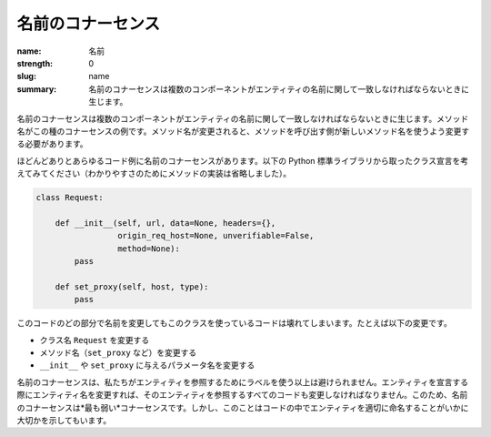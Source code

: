 名前のコナーセンス
###################

:name: 名前
:strength: 0
:slug: name
:summary: 名前のコナーセンスは複数のコンポーネントがエンティティの名前に関して一致しなければならないときに生じます。

.. Connascence of name is when multiple components must agree on the name of an entity. Method names are an example of this form of connascence: if the name of a method changes, callers of that method must be changed to use the new name.

名前のコナーセンスは複数のコンポーネントがエンティティの名前に関して一致しなければならないときに生じます。メソッド名がこの種のコナーセンスの例です。メソッド名が変更されると、メソッドを呼び出す側が新しいメソッド名を使うよう変更する必要があります。

.. Almost any code example involves connascence of name. Consider the following class declaration taken from the Python standard library (method implementation has been omitted for clarity):

ほどんどありとあらゆるコード例に名前のコナーセンスがあります。以下の Python 標準ライブラリから取ったクラス宣言を考えてみてください（わかりやすさのためにメソッドの実装は省略しました）。

.. code-block:: python

    class Request:

        def __init__(self, url, data=None, headers={},
                     origin_req_host=None, unverifiable=False,
                     method=None):
            pass

        def set_proxy(self, host, type):
            pass

.. Changing the name of any part of this code will cause code that uses this class to break, including:

このコードのどの部分で名前を変更してもこのクラスを使っているコードは壊れてしまいます。たとえば以下の変更です。

.. * Changing the class name from ``Request``.
.. * Changing any of the method names (such as ``set_proxy``).
.. * Changing the name of any of the parameters to either ``__init__`` or ``set_proxy``.

* クラス名 ``Request`` を変更する
* メソッド名（``set_proxy`` など）を変更する
* ``__init__`` や ``set_proxy`` に与えるパラメータ名を変更する

.. Connascence of name is unavoidable, since we refer to entities using labels. If we change the name of an entity when we declare it, we must also change all code that refers to that entity. For this reason, connascence of name is the *weakest* connascence. However, it also illustrates how important it is to name entities in code well.

名前のコナーセンスは、私たちがエンティティを参照するためにラベルを使う以上は避けられません。エンティティを宣言する際にエンティティ名を変更すれば、そのエンティティを参照するすべてのコードも変更しなければなりません。このため、名前のコナーセンスは*最も弱い*コナーセンスです。しかし、このことはコードの中でエンティティを適切に命名することがいかに大切かを示してもいます。

